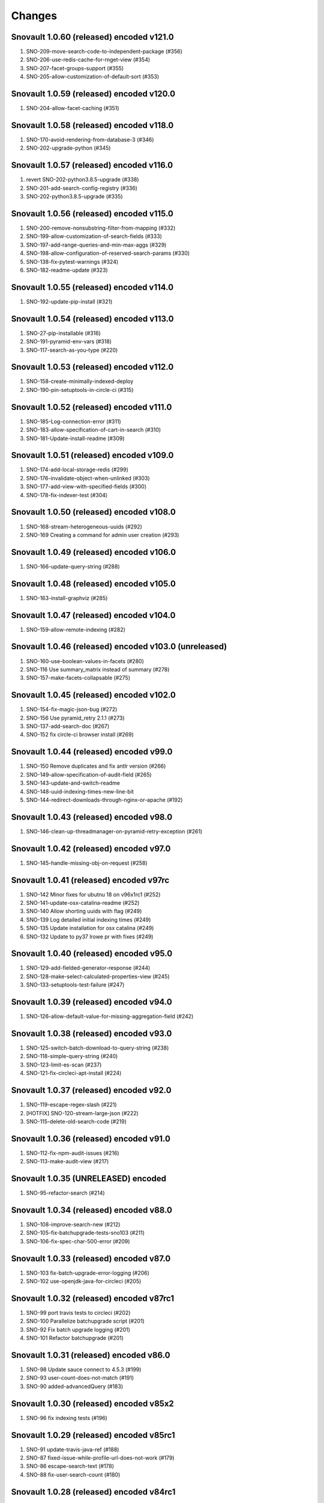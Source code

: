 Changes
=======

Snovault 1.0.60 (released) encoded v121.0
-----------------------------------------
1. SNO-209-move-search-code-to-independent-package (#356)
2. SNO-206-use-redis-cache-for-rnget-view (#354)
3. SNO-207-facet-groups-support (#355)
4. SNO-205-allow-customization-of-default-sort (#353)

Snovault 1.0.59 (released) encoded v120.0
-----------------------------------------
1. SNO-204-allow-facet-caching (#351)

Snovault 1.0.58 (released) encoded v118.0
-----------------------------------------
1. SNO-170-avoid-rendering-from-database-3 (#346)
2. SNO-202-upgrade-python (#345)

Snovault 1.0.57 (released) encoded v116.0
-----------------------------------------
1. revert SNO-202-python3.8.5-upgrade (#338)
2. SNO-201-add-search-config-registry (#336)
3. SNO-202-python3.8.5-upgrade (#335)

Snovault 1.0.56 (released) encoded v115.0
-----------------------------------------
1. SNO-200-remove-nonsubstring-filter-from-mapping (#332)
2. SNO-199-allow-customization-of-search-fields (#333)
3. SNO-197-add-range-queries-and-min-max-aggs (#329)
4. SNO-198-allow-configuration-of-reserved-search-params (#330)
5. SNO-138-fix-pytest-warnings (#324)
6. SNO-182-readme-update (#323)

Snovault 1.0.55 (released) encoded v114.0
-----------------------------------------
1. SNO-192-update-pip-install (#321)

Snovault 1.0.54 (released) encoded v113.0
-----------------------------------------
1. SNO-27-pip-installable (#316)
2. SNO-191-pyramid-env-vars (#318)
3. SNO-117-search-as-you-type (#220)

Snovault 1.0.53 (released) encoded v112.0
-----------------------------------------
1. SNO-158-create-minimally-indexed-deploy
2. SNO-190-pin-setuptools-in-circle-ci (#315)

Snovault 1.0.52 (released) encoded v111.0
-----------------------------------------
1. SNO-185-Log-connection-error (#311)
2. SNO-183-allow-specification-of-cart-in-search (#310)
3. SNO-181-Update-install-readme (#309)

Snovault 1.0.51 (released) encoded v109.0
-----------------------------------------
1. SNO-174-add-local-storage-redis (#299)
2. SNO-176-invalidate-object-when-unlinked (#303)
3. SNO-177-add-view-with-specified-fields (#300)
4. SNO-178-fix-indexer-test (#304)

Snovault 1.0.50 (released) encoded v108.0
-----------------------------------------
1. SNO-168-stream-heterogeneous-uuids  (#292)
2. SNO-169 Creating a command for admin user creation (#293)

Snovault 1.0.49 (released) encoded v106.0
-----------------------------------------
1. SNO-166-update-query-string (#288)

Snovault 1.0.48 (released) encoded v105.0
-----------------------------------------
1. SNO-163-install-graphviz (#285)

Snovault 1.0.47 (released) encoded v104.0
-----------------------------------------
1. SNO-159-allow-remote-indexing (#282)

Snovault 1.0.46 (released) encoded v103.0 (unreleased)
------------------------------------------------------
1. SNO-160-use-boolean-values-in-facets (#280)
2. SNO-116 Use summary_matrix instead of summary (#278)
3. SNO-157-make-facets-collapsable (#275)

Snovault 1.0.45 (released) encoded v102.0
-----------------------------------------
1. SNO-154-fix-magic-json-bug (#272)
2. SNO-156 Use pyramid_retry 2.1.1 (#273)
3. SNO-137-add-search-doc (#267)
4. SNO-152 fix circle-ci browser install (#269)

Snovault 1.0.44 (released) encoded v99.0
----------------------------------------
1. SNO-150 Remove duplicates and fix antlr version (#266)
2. SNO-149-allow-specification-of-audit-field (#265)
3. SNO-143-update-and-switch-readme
4. SNO-148-uuid-indexing-times-new-line-bit
5. SNO-144-redirect-downloads-through-nginx-or-apache (#192)

Snovault 1.0.43 (released) encoded v98.0
----------------------------------------
1. SNO-146-clean-up-threadmanager-on-pyramid-retry-exception (#261)

Snovault 1.0.42 (released) encoded v97.0
----------------------------------------
1. SNO-145-handle-missing-obj-on-request (#258)

Snovault 1.0.41 (released) encoded v97rc
----------------------------------------
1. SNO-142 Minor fixes for ubutnu 18 on v96x1rc1 (#252)
2. SNO-141-update-osx-catalina-readme (#252)
3. SNO-140 Allow shorting uuids with flag (#249)
4. SNO-139 Log detailed initial indexing times (#249)
5. SNO-135 Update installation for osx catalina (#249)
6. SNO-132 Update to py37 lrowe pr with fixes (#249)

Snovault 1.0.40 (released) encoded v95.0
----------------------------------------
1. SNO-129-add-fielded-generator-response (#244)
2. SNO-128-make-select-calculated-properties-view (#245)
3. SNO-133-setuptools-test-failure (#247)

Snovault 1.0.39 (released) encoded v94.0
----------------------------------------
1. SNO-126-allow-default-value-for-missing-aggregation-field (#242)

Snovault 1.0.38 (released) encoded v93.0
----------------------------------------
1. SNO-125-switch-batch-download-to-query-string (#238)
2. SNO-118-simple-query-string (#240)
3. SNO-123-limit-es-scan (#237)
4. SNO-121-fix-circleci-apt-install (#224)

Snovault 1.0.37 (released) encoded v92.0
----------------------------------------
1. SNO-119-escape-regex-slash (#221)
2. [HOTFIX] SNO-120-stream-large-json (#222)
3. SNO-115-delete-old-search-code (#219)

Snovault 1.0.36 (released) encoded v91.0
----------------------------------------
1. SNO-112-fix-npm-audit-issues (#216)
2. SNO-113-make-audit-view (#217)

Snovault 1.0.35 (UNRELEASED) encoded
----------------------------------------
1. SNO-95-refactor-search (#214)

Snovault 1.0.34 (released) encoded v88.0
----------------------------------------
1. SNO-108-improve-search-new (#212)
2. SNO-105-fix-batchupgrade-tests-sno103 (#211)
3. SNO-106-fix-spec-char-500-error (#209)

Snovault 1.0.33 (released) encoded v87.0
----------------------------------------
1. SNO-103 fix-batch-upgrade-error-logging (#206)
2. SNO-102 use-openjdk-java-for-circleci (#205)

Snovault 1.0.32 (released) encoded v87rc1
-----------------------------------------
1. SNO-99 port travis tests to circleci (#202)
2. SNO-100 Parallelize batchupgrade script (#201)
3. SNO-92 Fix batch upgrade logging (#201)
4. SNO-101 Refactor batchupgrade (#201)

Snovault 1.0.31 (released) encoded v86.0
-----------------------------------------
1. SNO-98 Update sauce connect to 4.5.3 (#199)
2. SNO-93 user-count-does-not-match (#191)
3. SNO-90 added-advancedQuery (#183)

Snovault 1.0.30 (released) encoded v85x2
----------------------------------------
1. SNO-96 fix indexing tests (#196)

Snovault 1.0.29 (released) encoded v85rc1
-----------------------------------------
1. SNO-91 update-travis-java-ref (#188)
2. SNO-87 fixed-issue-while-profile-url-does-not-work (#179)
3. SNO-86 escape-search-text (#178)
4. SNO-88 fix-user-search-count (#180)

Snovault 1.0.28 (released) encoded v84rc1
-----------------------------------------
1. SNO-89 Fix backoff error key in indexer (#181)
2. SNO-85 facet-reappearing (#175)

Snovault 1.0.27 (released) encoded v83.0
----------------------------------------
1. SNO-83 Rotate img attachment for EXIF (#174)

Snovault 1.0.26 (released) encoded v82.0
----------------------------------------
1. SNO-78 add long facet type (#168)
2. SNO-80 typeahead for facets (#168)
3. SNO-73 Add uuid queue module (#162)

Snovault 1.0.25 (released) encoded v81.0
----------------------------------------
1. SNO-77 Add review to submit_for validation (#166)

Snovault 1.0.24 (released) encoded v80.0
----------------------------------------
1. SNO-75-fix-linux-travis-option (#163)

Snovault 1.0.23 (released) encoded v79.0 also
---------------------------------------------
1. SNO-72 Update simple for uuid module (#158)

Snovault 1.0.22 (released) encoded v79.0 also
---------------------------------------------
1. SNO-68 Stop using _all for indexing (#155)
2. SNO-74 Remove npm shrinkwrap json (#157)

Snovault 1.0.21 (released) encoded v78.0 also
---------------------------------------------
1. SNO-65 Refactor indexer uuids as server client (#151)

Snovault 1.0.20 (released) encoded v78.0
----------------------------------------
1. SNO-63 Update pip requests and remove wal-e reqs (#150)
2. SNO-66 Add new endpoint to map schema to schema titles (#152)

Snovault 1.0.19 (released) encoded v77.0
----------------------------------------
1. SNO-60-check-report-res-has-view (#147)
2. SNO-50 Initial shopping cart (#142)
3. SNO-59-fix-index-logger-name (#137)
4. SNO-53 Add index flags to indexers (#137)

Snovault 1.0.18 (released) encoded v76.0
----------------------------------------
1. SNO-49 Change audit inherit default (#132)
2. SNO-31 Refactor search related views (#141) (#143)

1.0.17
1. [HOTFIX] SNO-54-fix-schema-copy-line (#136)

1.0.16
1. SNO-52-alter-select-distinct-values (#131)

1.0.15
1. SNO-48-add-embed-cache-to-ini (#127)

1.0.14
1. SNO-45 Increase embed_capacity (#123)

1.0.13
1. SNO-46 Remove unused search type arg (#122)
2. SNO-43 Clean up snovault startup (#116)

1.0.12
1. SNO-42 Check call count explicitly (#118)

1.0.11
01. SNO-41-put-validator-accession (#112)

1.0.10
01. SNO-35 fix bug in get_rev_links(#111)
02. SNO-40 Upgrade blob storage to boto3 (#110)

1.0.9:
01. SNO-38 Return lists from get_related_uuids (#108, #105)

1.0.8: Released with 1.0.9
01. SNO-36-update-buildout (#104)
02. SNO-34-nginx-dev-proxy-headers (#103)

1.0.7: The only update was reverted.  Empty Release.

1.0.6:
01. SNO-33 specify index for get_by_unique_key from collection (#94)
02. SNO-28 limit ES storage to indices created for snovault resources (#93)

1.0.5:
01. SNO-30 Split Indexer State from indexer file and update
02. SNO-10 Remove audit indexing via 2-pass
03. SNO-9 Add api end points to new indexer meta objects
04. SNO-25 Make uniqueItems to check the serialized values (#85)
05. SNO-26 Add schemas map view to profiles (#86)
06. SNO-29 Limit audits on form update (#87)
07. SNO-19 Update DOI preferred resolver url (#80)

1.0.4:
-SNO-15 Add index to storage propertysheet
-SNO-14 Update delete script

1.0.3:
-SNO-8 Add JSONSchemas type to profiles page (#73)


1.0.2: * Issues discovered while release of ENCD v65 part 2

-SNO-12: Set max clause parameter in es indexer search #75
-SNO-11: Add timeout to ES indexer search query #74

1.0.1: * Issues discovered while release of ENCD v65

-SNO-6: Fix index query too many clauses failure
-SNO-5: Update psycopg to match encoded version 2.7.3

1.0.0:

- 31 delete
- ES5 Fix: Update index settings shard number

0.33:

- ES5 Update: ENCD-2488 ES5 Update aka RM3910
- Fix travis build: Pre Install setuptools with pip for travis like ENCD-3722

0.32:

- Update to ENCD-3669 to not include notSubmittable
  reverse links in the edit view of an object.

0.31:

- ENCD-3684 Specify https index to fix buildout, update
  changelog.

- Use notSubmittable instead of calculatedProperty
  to indicate properties that may not be submitted.
  Related to ENCD-3669.

0.30:

- Document dependency on java 8.

- Disable 2nd indexing pass.

0.29:

- Fix recording indexing errors.

- Add some documentation about indexing.

0.28:

- Add support for adding and updating child objects
  specified as abstract types in the schema.

- Split indexing into 2 phases.

0.27:

- Move embed cache to connection and increase size.

- Fix reporting upgrade errors when error path includes an integer.

0.26:

- Indexer: Limit workers to 1 task and scale chunk size based on number of items being indexed.

0.25:

- Indexer: Limit workers to 4 tasks to avoid out-of-memory errors.

0.24:

- If the schema specifies an explicit `mapping`, use it when building the elasticsearch mapping.  This provides an escape valve for edge cases (such as not indexing the layout structure of a page).

- upgrade to sauceconnect v4.4.4 

- add port_range to wsgi_tests (mrmin)

0.23:
- replace copy.deepcopy() for faster indexing

0.22:
- New version of image magic, fix sauce labs

0.21:
- (pypi errors, identical to 0.22)

0.20:
- Patch mpindexer for better error messages
